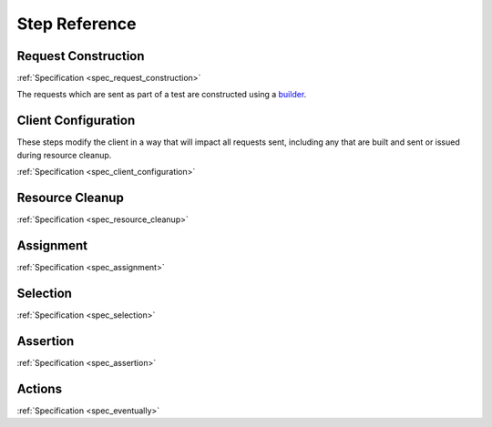 ##############
Step Reference
##############

.. _step_reference_request_construction:

********************
Request Construction
********************

:ref:`Specification <spec_request_construction>`

The requests which are sent as part of a test are constructed using a
`builder <https://en.wikipedia.org/wiki/Builder_pattern>`_.

.. glossary::

   :samp:`When a {METHOD} is sent to \`{PATH}\``
	As every request to a REST API is likely to have a significant
	HTTP :samp:`{METHOD}` and :samp:`{PATH}`, this step is considered
	required and is therefore used to send the built request.
	This should therefore be the *last* step for any given request
	that is built.

   :samp:`When the request body is assigned:`
	The multiline content provided will be assigned to the body of the request.
	This will normally likely be the JSON representation of the data.

   :samp:`When the request query parameter \`{PARAMETER}\` is assigned \`{VALUE}\``
	Assign :samp:`{VALUE}` to the request query parameter :samp:`{PARAMETER}`.
	The value will be URL encoded and the key/value pair appended to the URL
	using the appropriate ``?`` or ``&`` delimiter. The order of the parameters in
	the resulting URL should be considered undefined.

   :samp:`When the request header \`{HEADER}\` is assigned \`{VALUE}\``
	Assign :samp:`{VALUE}` to the request header :samp:`{HEADER}`.
	Will overwrite any earlier value for the specified header,
	including default values or those set in earlier steps.

   :samp:`When the request credentials are set for basic auth user \`{USER}\` and password \`{PASSWORD}\``
	Assign HTTP Basic :samp:`Authorization` header.
	Will overwrite any earlier value for the :samp:`Authorization` header including those set in earlier steps.

.. _step_reference_client_configuration:

********************
Client Configuration
********************

These steps modify the client in a way that will impact all requests sent, including any that are
built and sent or issued during resource cleanup.

:ref:`Specification <spec_client_configuration>`

.. glossary::

   :samp:`Given the client sets the header \`{HEADER}\` to \`{VALUE}\``
        Include the header :samp:`{HEADER}` with value samp:`{VALUE}` on
	each sent request.

.. _step_reference_resource_cleanup:

****************
Resource Cleanup
****************

:ref:`Specification <spec_resource_cleanup>`

.. seealso::

   Concept
	:ref:`resource_cleanup`

.. glossary::

   :samp:`When a resource is created at \`{PATH}\``
	Mark :samp:`{PATH}` as a resource to DELETE after the test is run.

.. _step_reference_assignment:

**********
Assignment
**********

:ref:`Specification <spec_assignment>`

.. glossary::

   :samp:`When \`{IDENTIFIER}\` is assigned \`{VALUE}\``
	Assigns :samp:`{VALUE}` to :samp:`{IDENTIFIER}`.

   :samp:`When \`{IDENTIFIER}\` is assigned a random string`
	Assigns a random string (UUID) to :samp:`{IDENTIFIER}`.
	This can be useful to assist with test isolation.

   :samp:`When \`{IDENTIFIER}\` is assigned a timestamp`
	Assigns to :samp:`IDENTIFIER` a timestamp value representing the instant
	at which the step is evaluated.

   :samp:`When \`{IDENTIFIER}\` is assigned the response {(body|status|headers)} {[TRAVERSAL]}`
	Assigns to :samp:`IDENTIFIER` the value extracted from the specified response attribute
	(at the optional traversal path).

.. _step_reference_selection:

*********
Selection
*********

:ref:`Specification <spec_selection>`

.. seealso::

   Selection and Assertion
	:ref:`selection_and_assertion`

.. glossary::

   :samp:`Then the value of the response {(body|status|headers)} {[TRAVERSAL]} is {[not]}`
	Select the specified response attribute (at the optional traversal path)
	of the current HTTP response.

   :samp:`Then the value of the response {(body|status|headers)} {[TRAVERSAL]} does {[not]} have any element that is`
	Select any (at least one satisfying) element from the structure within the specified response attribute
	(at the optional traversal path).

   :samp:`Then the value of the {(body|status|headers)} {[TRAVERSAL]} has elements which are all`
	Select all elements from the structure within the specified response attribute (at the optional traversal path).


.. _step_reference_assertion:

*********
Assertion
*********

:ref:`Specification <spec_assertion>`

.. seealso::

   Selection and Assertion
	:ref:`selection_and_assertion`

.. glossary::

   :samp:`Then it is equal to \`{VALUE}\``
	Assert that the selected value is equivalent to :samp:`{VALUE}`.

   :samp:`Then it is matching \`{VALUE}\``
	Assert that the selected value matches the regular expression
	:samp:`{VALUE}`.

   :samp:`Then it is including `\{VALUE}\``
	Assert that the selected value includes/is a superset of
	:samp:`{VALUE}`.

   :samp:`Then it is empty`
	Assert that the selected value is empty or null.
	Any type which is not testable for emptiness
	(such as booleans or numbers) will always return false.
	Null is treated as an empty value so that this assertion can
	be used for endpoints that return null in place of empty collections;
	non-null empty values can easily be tested for using a step conjoined
	with this one.

   :samp:`Then it is of length \`{VALUE}\``
	Assert that the value exposes a length attribtue and the value of that
	attribute is :samp:`{VALUE}`.

   :samp:`Then it is a valid \`{TYPE}\``
	Assert that the selected value is a valid instance of a :samp:`{TYPE}`.
	Presently this is focused on standard data types (initially based on
	those specified by JSON), but it is designed to handle user specified
	domain types pending some minor wiring and documentation.
	The current supported types are:

	- ``Array``
	- ``Boolean``
	- ``DateTime``
	- ``Integer``
	- ``Number``
        - ``Object`` - JSON style object/associative array
	- ``String``

*******
Actions
*******

:ref:`Specification <spec_eventually>`

.. seealso::

   Actions
	:ref:`actions`

.. glossary::

   :samp:`Given actions are defined such that`
	Collect subsequent steps as actions to be later performed.

   :samp:`Then the actions are {[not]} successful within a \`${DURATION}\` period`
	Repeatedly attempt to perform collected actions over the course of
	:samp:`{DURATION}`. Succeed if the actions are performed successfully,
	fail if the duration expires without a successful performance.

